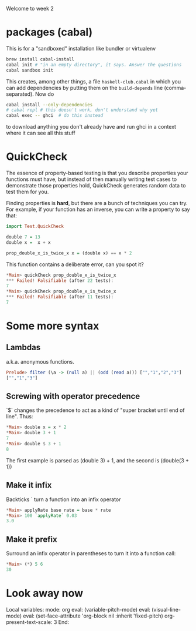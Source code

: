 Welcome to week 2

* packages (cabal)

This is for a "sandboxed" installation like bundler or virtualenv

#+BEGIN_SRC sh
brew install cabal-install
cabal init # "in an empty directory", it says. Answer the questions
cabal sandbox init
#+END_SRC

This creates, among other things, a file ~haskell-club.cabal~ in which
you can add dependencies by putting them on the ~build-depends~ line
(comma-separated).  Now do

#+BEGIN_SRC sh
cabal install --only-dependencies
# cabal repl # this doesn't work, don't understand why yet
cabal exec -- ghci  # do this instead
#+END_SRC

to download anything you don't already have and run ghci in a context where it can see all this stuff

* QuickCheck

The essence of property-based testing is that you describe properties
your functions must have, but instead of then manually writing test cases to demonstrate those properties hold, QuickCheck generates random data to test them for you.

Finding properties is *hard*, but there are a bunch of techniques you can
try.  For example, if your function has an inverse, you can
write a property to say that:

#+BEGIN_SRC haskell
import Test.QuickCheck

double 7 = 13
double x =  x + x 

prop_double_x_is_twice_x x = (double x) == x * 2
#+END_SRC

This function contains a deliberate error, can you spot it?

#+BEGIN_SRC haskell
*Main> quickCheck prop_double_x_is_twice_x
*** Failed! Falsifiable (after 22 tests):
7
*Main> quickCheck prop_double_x_is_twice_x
*** Failed! Falsifiable (after 11 tests):
7
#+END_SRC


* Some more syntax

** Lambdas

a.k.a. anonymous functions.  

#+BEGIN_SRC haskell
Prelude> filter (\a -> (null a) || (odd (read a))) ["","1","2","3"]
["","1","3"]
#+END_SRC

** Screwing with operator precedence

`$` changes the precedence to act as a kind of "super bracket until end of line".  Thus:

#+BEGIN_SRC haskell
*Main> double x = x * 2
*Main> double 3 + 1
7
*Main> double $ 3 + 1
8
#+END_SRC

The first example is parsed as (double 3) + 1, and the second is (double(3 + 1))

** Make it infix

Backticks `  turn a function into an infix operator

#+BEGIN_SRC haskell
*Main> applyRate base rate = base * rate
*Main> 100 `applyRate` 0.03
3.0
#+END_SRC

** Make it prefix

Surround an infix operator in parentheses to turn it into a function call:


#+BEGIN_SRC haskell
*Main> (*) 5 6
30
#+END_SRC


* Look away now

Local variables:
mode: org
eval: (variable-pitch-mode)
eval: (visual-line-mode)
eval: (set-face-attribute 'org-block nil :inherit 'fixed-pitch)
org-present-text-scale: 3
End:
